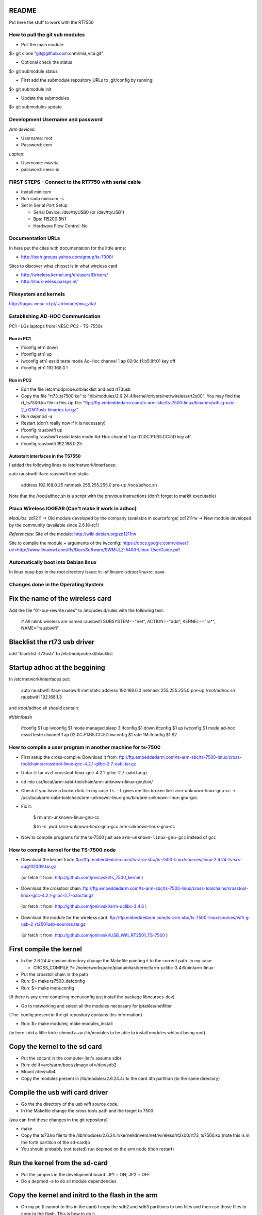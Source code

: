 README
------
Put here the stuff to work with the RT7550

How to pull the git sub modules
===============================

* Pull the main module:
$> git clone "git@github.com:cnm/mia_vita.git"

* Optional check the status
$> git submodule status

* First add the submodule repository URLs to .git/config by running:
$> git submodule init

* Update the submodules
$> git submodules update

Development Username and password
=================================

*Arm devices*:

* Username: root
* Password: cnm

*Laptop*:

* Username: miavita
* password: inesc-id

FIRST STEPS - Connect to the RT7750 with serial cable
=====================================================

* Install minicom
* Run sudo minicom -s
* Set in Serial Port Setup

  * Serial Device: /dev/ttyUSB0 (or /dev/ttyUSB1)

  * Bps: 115200 8N1

  * Hardware Flow Control: No


Documentation URLs
==================
In here put the cites with documentation for the little arms:

* http://tech.groups.yahoo.com/group/ts-7000/

Sites to discover what chipset is in what wireless card

* http://wireless.kernel.org/en/users/Drivers/
* http://linux-wless.passys.nl/

Filesystem and kernels
======================
http://tagus.inesc-id.pt/~jtrindade/mia_vita/


Establishing AD-HOC Communication
=================================

PC1 - LGs laptops from INESC
PC2 - TS-7550s

Run in PC1
##########
* ifconfig eth1 down
* ifconfig eth1 up
* iwconfig eth1 essid teste mode Ad-Hoc channel 1 ap 02:0c:f1:b5:8f:01 key off
* ifconfig eth1 192.168.0.1

Run in PC2
#########
* Edit the file /etc/modprobe.d/blacklist and add rt73usb
* Copy the file "rt73_ts7500.ko" to "/lib/modules/2.6.24.4/kernel/drivers/net/wireless/rt2x00". You may find the rt_ts7500.ko file in this zip file: "ftp://ftp.embeddedarm.com/ts-arm-sbc/ts-7500-linux/binaries/wifi-g-usb-2_rt2501usb-binaries.tar.gz"
* Run depmod -a
* Restart (don't really now if it is necessary)
* ifconfig rausbwifi up
* iwconfig rausbwifi essid teste mode Ad-Hoc channel 1 ap 02:0C:F1:B5:CC:5D key off
* ifconfig rausbwifi 192.168.0.25

Autostart interfaces in the TS7550
##################################
I added the following lines to /etc/network/interfaces:

auto rausbwifi
iface rausbwifi inet static
    address 192.168.0.25
    netmask 255.255.255.0
    pre-up /root/adhoc.sh

Note that the /root/adhoc.sh is a script with the previous instructions (don't forget to markit executable)

Placa Wireless IOGEAR (Can't make it work in adhoc)
====================================================

*Modulos:*
zd1211 -> Old module developed by the company (available in sourceforge)
zd1211rw -> New module developed by the community (available since 2.6.18-rc1)

*Referencias:*
Site of the module:
http://wiki.debian.org/zd1211rw

Site to compile the module + arguments of the iwconfig:
https://docs.google.com/viewer?url=http://www.linuxowl.com/ffs/DocsSoftware/SWMULZ-5400-Linux-UserGuide.pdf

Automatically boot into Debian linux
====================================
In linux busy-box in the root directory issue:
ln -sf linuxrc-sdroot linuxrc; save

Changes done in the Operating System
====================================

Fix the name of the wireless card
---------------------------------
Add the file "01-our-rewrite.rules" to /etc/udev.d/rules with the following text:

   # All ralink wireless are named rausbwifi
   SUBSYSTEM=="net", ACTION=="add", KERNEL=="ra*", NAME="rausbwifi"

Blacklist the rt73 usb driver
-----------------------------
add "blacklist rt73usb" to /etc/modprobe.d/blacklist

Startup adhoc at the beggining
-------------------------------
In /etc/network/interfaces put:

    auto rausbwifi
    iface rausbwifi inet static
    address 192.168.0.3
    netmask 255.255.255.0
    pre-up /root/adhoc.sh rausbwifi 192.168.1.3

and /root/adhoc.sh should contain:

#!/bin/bash

    ifconfig $1 up
    iwconfig $1 mode managed
    sleep 3
    ifconfig $1 down
    ifconfig $1 up
    iwconfig $1 mode ad-hoc essid teste channel 1 ap 02:0C:F1:B5:CC:5D
    iwconfig $1 rate 1M
    ifconfig $1 $2

How to compile a user program in another machine for ts-7500
============================================================
* First setup the cross-compile. Download it from: ftp://ftp.embeddedarm.com/ts-arm-sbc/ts-7500-linux/cross-toolchains/crosstool-linux-gcc-4.2.1-glibc-2.7-oabi.tar.gz

* Untar it: tar xvzf crosstool-linux-gcc-4.2.1-glibc-2.7-oabi.tar.gz

* cd into usr/local/arm-oabi-toolchain/arm-unknown-linux-gnu/bin/ 

* Check if you have a broken link. In my case ``ls -l`` gives me this broken link: arm-unknown-linux-gnu-cc -> /usr/local/arm-oabi-toolchain/arm-unknown-linux-gnu/bin/arm-unknown-linux-gnu-gcc

* Fix it: 

    $ rm arm-unknown-linux-gnu-cc

    $ ln -s \`pwd\`/arm-unknown-linux-gnu-gcc arm-unknown-linux-gnu-cc

* Now to compile programs for the ts-7500 just use ``arm-unknown-linux-gnu-gcc`` instead of ``gcc``

How to compile kernel for the TS-7500 node
==========================================

* Download the kernel from: ftp://ftp.embeddedarm.com/ts-arm-sbc/ts-7500-linux/sources/linux-2.6.24-ts-src-aug102009.tar.gz
 (or fetch it from: http://github.com/joninvski/ts_7500_kernel )

* Download the crosstool chain: ftp://ftp.embeddedarm.com/ts-arm-sbc/ts-7500-linux/cross-toolchains/crosstool-linux-gcc-4.2.1-glibc-2.7-oabi.tar.gz
 (or fetch it from: http://github.com/joninvski/arm-uclibc-3.4.6 )

* Download the module for the wireless card: ftp://ftp.embeddedarm.com/ts-arm-sbc/ts-7500-linux/sources/wifi-g-usb-2_rt2501usb-sources.tar.gz
 (or fetch it from: http://github.com/joninvski/USB_Wifi_RT2501_TS-7500 )

First compile the kernel
------------------------

* In the 2.6.24.4-cavium directory change the Makefile pointing it to the correct path. In my case:

  * CROSS_COMPILE   ?= /home/workspace/plaquinhas/kernel/arm-uclibc-3.4.6/bin/arm-linux-

* Put the crosstoll chain in the path

* Run: $> make ts7500_defconfig

* Run: $> make menuconfig
(If there is any error compiling menuconfig just install the package libncurses-dev)

* Go to networking and select all the modules necessary for iptables/netfilter
(The .config present in the git repository contains this information)

* Run: $> make modules; make modules_install
(in here i did a litlle trick: chmod a+w /lib/modules to be able to install modules whitout being root)

Copy the kernel to the sd card
------------------------------

* Put the sdcard in the computer (let's assume sdb)

* Run: dd if=arch/arm/boot/zImage of=/dev/sdb2\

* Mount /dev/sdb4

* Copy the modules present in /lib/modules/2.6.24.4/ to the card 4th partition (to the same directory)

Compile the usb wifi card driver
--------------------------------

* Go the the directory of the usb wifi source code.

* In the Makefile change the cross tools path and the target to 7500
(you can find these changes in the git repository)

* make

* Copy the ts73.ko file to the /lib/modules/2.6.24.4/kernel/drivers/net/wireless/rt2x00/rt73_ts7500.ko (note this is in the forth partition of the sd-card)o

* You should probably (not tested) run depmod on the arm node (then restart)


Run the kernel from the sd-card
-------------------------------

* Put the jumpers in the development board: JP1 = ON; JP2 = OFF

* Do a depmod -a to do all module dependencies

Copy the kernel and initrd to the flash in the arm
--------------------------------------------------

* On my pc (I cannot to this in the card) I copy the sdb2 and sdb3 partitions to two files and then use those files to copy to the flash. This is how to do it.

* Put the sd-card on the pc

* dd if=/dev/nbd2 of=/tmp/zImage
* dd if=/dev/nbd3 of=/tmp/initrd
* Copy both these files to the /dev/ndb4 file system (mount it!!!!!!)
* Unmount /dev/ndb4 after copy
* Put the sd-card on the arm and then turn it up
* Do: 
 * spiflashctl -W 4095 -z 512 -k part1 -i /temp/zImage
 * spiflashctl -W 32 -z 65536 -k part2 -i /temp/initrd
 * sync


Add a batman service at startup
==============================
* update-rc.d batman-adv defaults

Udev rule
=========

On some linux distros users experience some minicom problems, while using the serial cable to connect to the development board. In other words, minicom stops working wtih an error message similar to::

   Unable to open /dev/ttyUSB0

This happens because the kernel keeps changing the device name and ttyUSB0 is now ttyUSB1. This can be avoided by creating an udev rule. The following udev rule is the simplest one, which provides a workaround to this problem:

* Open file /etc/udev/rules.d/99_serial_cable.rules
* Write: SUBSYSTEM=="usb", KERNEL=="ttyUSB*", NAME="ttyUSB0"

Or you can just copy and execute the command::

   sudo sh -c 'echo "SUBSYSTEM==\"usb\", KERNEL==\"ttyUSB*\", NAME=\"ttyUSB0\"" > /etc/udev/rules.d/99_serial_cable.rules'

You will need to restar udev or your pc.

Keep in mind that this rule is very simple and it only tells the udev layer to give the name ttyUSB0 to every device that the kernel reports as beginning with ttyUSB. If you ever need to connect two serial cables via USB adapters, you'll need to add another parameter to the rule above. To do this we first need the device ID for each usb adapter. Issue::

   lsusb

Which should give you an output similar to::


   Bus 005 Device 001: ID 1d6b:0001 Linux Foundation 1.1 root hub
   Bus 004 Device 002: ID 0b05:1712 ASUSTek Computer, Inc. BT-183 Bluetooth 2.0+EDR adapter
   Bus 004 Device 001: ID 1d6b:0001 Linux Foundation 1.1 root hub
   Bus 003 Device 002: ID 04f3:0210 Elan Microelectronics Corp. AM-400 Hama Optical Mouse

Now, what we're looking for is the device id, which is the second hexadecimal number in the ID field. For example, the blue tooth adapter has a device ID of 1712.

The udev rule for multiple adapters becomes::

   SUBSYSTEM=="usb", ATTR{idProduct}=="0001", NAME="ttyUSB0"
   SUBSYSTEM=="usb", ATTR{idProduct}=="0002", NAME="ttyUSB1"

The udev will give the name ttyUSB0 to the usb adapter with id 0001 and ttyUSB1 to the usb adapter with id 0002.


Compile spictl
==============

Erase the LD_FLAGS variable from the Makefile


Update the FPGA
===============

Get the new FPGA from::

    wget ftp://ftp.embeddedarm.com/ts-arm-sbc/ts-7500-linux/binaries/ts-bitstreams/ts7500_opencore-rev5-8XUART.vme.gz

Compile the ts7500ctl tool::

    wget ftp://ftp.embeddedarm.com/ts-arm-sbc/ts-7500-linux/sources/ts7500ctl.c
    wget ftp://ftp.embeddedarm.com/ts-arm-sbc/ts-7500-linux/sources/vmopcode.h
    wget ftp://ftp.embeddedarm.com/ts-arm-sbc/ts-7500-linux/sources/ispvm.c
    gcc -Wall -O -o ts7500ctl ts7500ctl.c ispvm.c

Load the new FPGA::

    ./ts7500ctl -l ts7500_opencore-rev5-8XUART.vme.gz

Test::

    arm3:~# ./spictl -l 1 -w 0B:00:20:00:00 -r 32 | hexdump -C
    00000000  20 94 e0 d4 30 03 e0 07  60 07 e0 64 00 08 e0 07  | ...0...`..d....|
    00000010  a0 03 e0 83 74 37 e0 a0  00 10 23 00 13 40 9f e4  |....t7....#..@..|

How to add a system call on arm
===============================

Adding a system call is not as straight forward as creating a kernel module. The issue is that the system call table is a static table that resides inside
the kernel. Therefore it cannot be modified dynamically. More specifically you can modify the table but it is impossible to extend it. As a result, adding 
a system call requires recompiling the kernel itself.

First thing first, download the kernel sources for the ts7500 board. cd into the downloaded sources and lets begin.
Adding a system call can be done in four steps:

* Edit the file ``arch/arm/kernel/calls.S`` and add a ``CALL`` statement::

    CALL(sys_mycall)

  Note: The syscall will be called ``mycall``, but here it is necessary to 
  prefix it with ``sys``. Another thing to consider is that the system call
  table size must be a multiple of 4. For example if it has 352 calls you 
  need to add 4 more calls. Use ``CALL(sys_ni_syscall)`` to add dummy system 
  calls. When you're finished take note of your system call number, in our 
  case we added 4 calls and suppose that our call is the last one, its number
  will be 356.

* Edit the file ``include/asm/unistd.h`` and add a ``define`` statement to the ones already in there::

    #define __NR_mycall       (__NR_SYSCALL_BASE+356)

  Note: The define constant must be prefixed with ``__NR_`` and notice the
  number 356.

* Create your system call. You'll need to decide which folder to put your .c file. There are a lot of choices here - fd, ipc, drivers, etc. No matter where you decide to put it you'll need to change the Makefile in it to compile your file. Suppose your file is named ``mysyscall.c``, add ``mysyscall.o`` to one of the object targets in the Makefile. Make sure that target will run, that is, if that option is enabled in the kernel. The ``mysyscall.c`` file will look something like::

    #include <linux/linkage.h>
    #include <linux/kernel.h>

    asmlinkage int sys_mysyscall(void){
     printk(KERN_EMERG "MY SYSCALL\n");
     return 1;
    }

* Finally, edit the file ``include/linux/syscalls.h`` and add your call header::

    asmlinkage int sys_mysyscall(void);

Mac Addresses
=============

Ethernet
########


    MV-47 - 00:d0:69:43:3f:ce - 158

    MV-34 - 00:d0:69:43:3f:c0 - 109

    MV-58 - 00:d0:69:43:3f:b9 - 174

    MV-50 - 00:d0:69:43:3f:c7 - 138


Wireless cards
##############


    MV-61 94:0c:6d:e1:85:e5

    MV-41 e0:cb:4e:a6:5a:be

    Simao 94:44:52:01:95:b3


